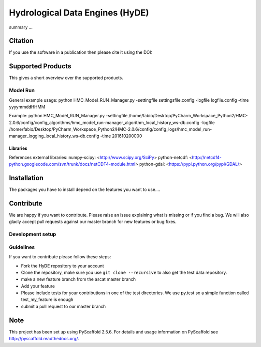 ============
Hydrological Data Engines (HyDE)
============

summary ...

Citation
========

If you use the software in a publication then please cite it using the DOI:


Supported Products
==================

This gives a short overview over the supported products. 


Model Run
---------

General example usage: 
python HMC_Model_RUN_Manager.py -settingfile settingsfile.config -logfile logfile.config -time yyyymmddHHMM

Example:
python HMC_Model_RUN_Manager.py
-settingfile /home/fabio/Desktop/PyCharm_Workspace_Python2/HMC-2.0.6/config/config_algorithms/hmc_model_run-manager_algorithm_local_history_ws-db.config
-logfile /home/fabio/Desktop/PyCharm_Workspace_Python2/HMC-2.0.6/config/config_logs/hmc_model_run-manager_logging_local_history_ws-db.config
-time 201610200000

Libraries
~~~~~~~~~

References external libraries:
numpy-scipy:        <http://www.scipy.org/SciPy>
python-netcdf:      <http://netcdf4-python.googlecode.com/svn/trunk/docs/netCDF4-module.html>
python-gdal:        <https://pypi.python.org/pypi/GDAL/>



Installation
============

The packages you have to install depend on the features you want to use....


Contribute
==========

We are happy if you want to contribute. Please raise an issue explaining what is missing or if you find a bug. We will also gladly accept pull requests against our master branch for new features or bug fixes.

Development setup
-----------------



Guidelines
----------

If you want to contribute please follow these steps:

- Fork the HyDE repository to your account
- Clone the repository, make sure you use ``git clone --recursive`` to also get the test data repository.
- make a new feature branch from the ascat master branch
- Add your feature
- Please include tests for your contributions in one of the test directories. We use py.test so a simple function called test_my_feature is enough
- submit a pull request to our master branch

Note
====

This project has been set up using PyScaffold 2.5.6. For details and usage
information on PyScaffold see http://pyscaffold.readthedocs.org/.
